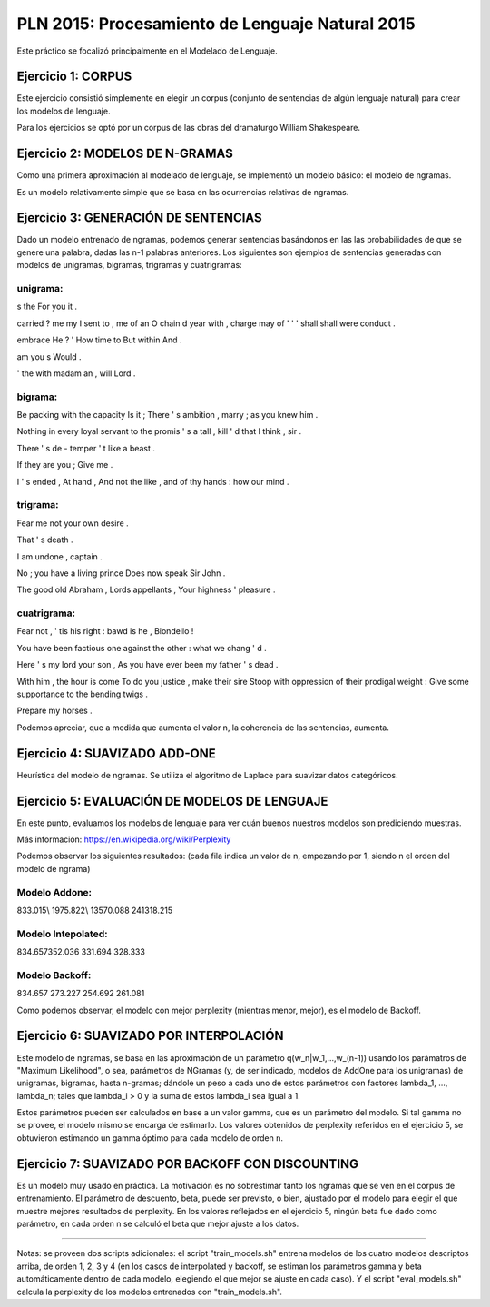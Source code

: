 ================================================
PLN 2015: Procesamiento de Lenguaje Natural 2015
================================================

Este práctico se focalizó principalmente en el Modelado de Lenguaje.

Ejercicio 1: CORPUS
===================

Este ejercicio consistió simplemente en elegir un corpus (conjunto de sentencias de algún lenguaje natural)
para crear los modelos de lenguaje.

Para los ejercicios se optó por un corpus de las obras del dramaturgo William Shakespeare.

Ejercicio 2: MODELOS DE N-GRAMAS
================================

Como una primera aproximación al modelado de lenguaje, se implementó un modelo básico: el modelo de ngramas.

Es un modelo relativamente simple que se basa en las ocurrencias relativas de ngramas.

Ejercicio 3: GENERACIÓN DE SENTENCIAS
=====================================

Dado un modelo entrenado de ngramas, podemos generar sentencias basándonos en las las probabilidades de que
se genere una palabra, dadas las n-1 palabras anteriores. Los siguientes son ejemplos de sentencias generadas
con modelos de unigramas, bigramas, trigramas y cuatrigramas:

unigrama:
---------

s the For you it .

carried ? me my I sent to , me of an O chain d year with , charge may of ' ' ' shall shall were conduct .

embrace He ? ' How time to But within And .

am you s Would .

' the with madam an , will Lord .

bigrama:
--------
Be packing with the capacity Is it ; There ' s ambition , marry ; as you knew him . 

Nothing in every loyal servant to the promis ' s a tall , kill ' d that I think , sir . 

There ' s de - temper ' t like a beast . 

If they are you ; Give me . 

I ' s ended , At hand , And not the like , and of thy hands : how our mind . 

trigrama:
---------
Fear me not your own desire . 

That ' s death . 

I am undone , captain . 

No ; you have a living prince Does now speak Sir John . 

The good old Abraham , Lords appellants , Your highness ' pleasure . 


cuatrigrama:
------------
Fear not , ' tis his right : bawd is he , Biondello ! 

You have been factious one against the other : what we chang ' d . 

Here ' s my lord your son , As you have ever been my father ' s dead . 

With him , the hour is come To do you justice , make their sire Stoop with oppression of their prodigal weight : Give some supportance to the bending twigs . 

Prepare my horses . 

Podemos apreciar, que a medida que aumenta el valor n, la coherencia de las sentencias, aumenta.


Ejercicio 4: SUAVIZADO ADD-ONE
==============================

Heurística del modelo de ngramas. Se utiliza el algoritmo de Laplace para suavizar datos categóricos.


Ejercicio 5: EVALUACIÓN DE MODELOS DE LENGUAJE
==============================================

En este punto, evaluamos los modelos de lenguaje para ver cuán buenos nuestros modelos son prediciendo muestras.

Más información: https://en.wikipedia.org/wiki/Perplexity

Podemos observar los siguientes resultados:
(cada fila indica un valor de n, empezando por 1, siendo n el orden del modelo de ngrama)


Modelo Addone:
--------------
833.015\\
1975.822\\
13570.088 
241318.215
                            

Modelo Intepolated:
-------------------
834.657\
352.036
331.694
328.333


Modelo Backoff:
---------------
834.657
273.227
254.692
261.081


Como podemos observar, el modelo con mejor perplexity (mientras menor, mejor),
es el modelo de Backoff.


Ejercicio 6: SUAVIZADO POR INTERPOLACIÓN
========================================

Este modelo de ngramas, se basa en las aproximación de un parámetro q(w_n|w_1,...,w_(n-1))
usando los parámatros de "Maximum Likelihood", o sea, parámetros de NGramas (y, de ser indicado,
modelos de AddOne para los unigramas) de unigramas, bigramas, hasta n-gramas; dándole un peso
a cada uno de estos parámetros con factores lambda_1, ..., lambda_n; tales que lambda_i > 0 y
la suma de estos lambda_i sea igual a 1.

Estos parámetros pueden ser calculados en base a un valor gamma, que es un parámetro del modelo.
Si tal gamma no se provee, el modelo mismo se encarga de estimarlo.
Los valores obtenidos de perplexity referidos en el ejercicio 5, se obtuvieron estimando un gamma
óptimo para cada modelo de orden n.


Ejercicio 7: SUAVIZADO POR BACKOFF CON DISCOUNTING
==================================================

Es un modelo muy usado en práctica. La motivación es no sobrestimar tanto los ngramas que se ven en el
corpus de entrenamiento.
El parámetro de descuento, beta, puede ser previsto, o bien, ajustado por el modelo para elegir el que
muestre mejores resultados de perplexity.
En los valores reflejados en el ejercicio 5, ningún beta fue dado como parámetro, en cada orden n se calculó
el beta que mejor ajuste a los datos.



--------------------------------------------------------------


Notas: se proveen dos scripts adicionales: el script "train_models.sh" entrena modelos de los cuatro modelos
descriptos arriba, de orden 1, 2, 3 y 4 (en los casos de interpolated y backoff, se estiman los parámetros gamma y beta automáticamente dentro de cada modelo, elegiendo el que mejor se ajuste en cada caso). Y el script "eval_models.sh" calcula la perplexity de los modelos
entrenados con "train_models.sh".
